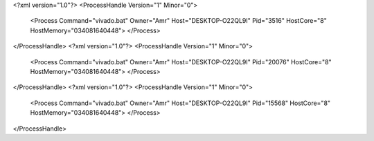 <?xml version="1.0"?>
<ProcessHandle Version="1" Minor="0">
    <Process Command="vivado.bat" Owner="Amr" Host="DESKTOP-O22QL9I" Pid="3516" HostCore="8" HostMemory="034081640448">
    </Process>
</ProcessHandle>
<?xml version="1.0"?>
<ProcessHandle Version="1" Minor="0">
    <Process Command="vivado.bat" Owner="Amr" Host="DESKTOP-O22QL9I" Pid="20076" HostCore="8" HostMemory="034081640448">
    </Process>
</ProcessHandle>
<?xml version="1.0"?>
<ProcessHandle Version="1" Minor="0">
    <Process Command="vivado.bat" Owner="Amr" Host="DESKTOP-O22QL9I" Pid="15568" HostCore="8" HostMemory="034081640448">
    </Process>
</ProcessHandle>
